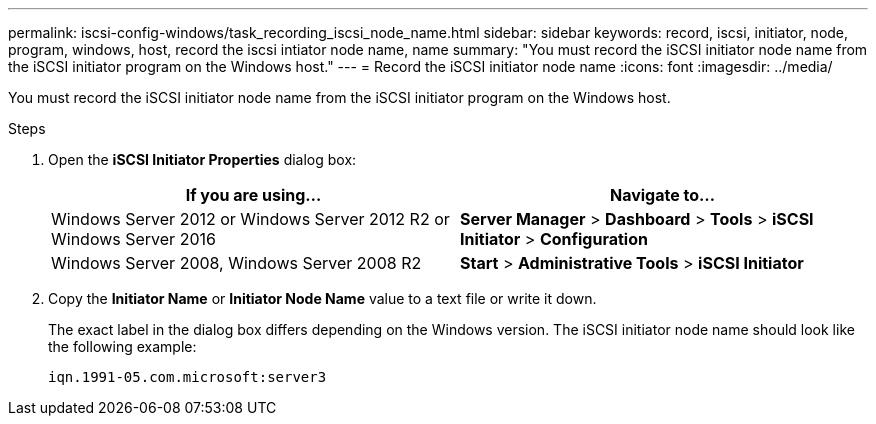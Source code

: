 ---
permalink: iscsi-config-windows/task_recording_iscsi_node_name.html
sidebar: sidebar
keywords: record, iscsi, initiator, node, program, windows, host, record the iscsi intiator node name, name
summary: "You must record the iSCSI initiator node name from the iSCSI initiator program on the Windows host."
---
= Record the iSCSI initiator node name
:icons: font
:imagesdir: ../media/

[.lead]
You must record the iSCSI initiator node name from the iSCSI initiator program on the Windows host.

.Steps

. Open the *iSCSI Initiator Properties* dialog box:
+
[options="header"]
|===
| If you are using...| Navigate to...
a|
Windows Server 2012 or Windows Server 2012 R2 or Windows Server 2016
a|
*Server Manager* > *Dashboard* > *Tools* > *iSCSI Initiator* > *Configuration*
a|
Windows Server 2008, Windows Server 2008 R2
a|
*Start* > *Administrative Tools* > *iSCSI Initiator*
|===

. Copy the *Initiator Name* or *Initiator Node Name* value to a text file or write it down.
+
The exact label in the dialog box differs depending on the Windows version. The iSCSI initiator node name should look like the following example:
+
----
iqn.1991-05.com.microsoft:server3
----
